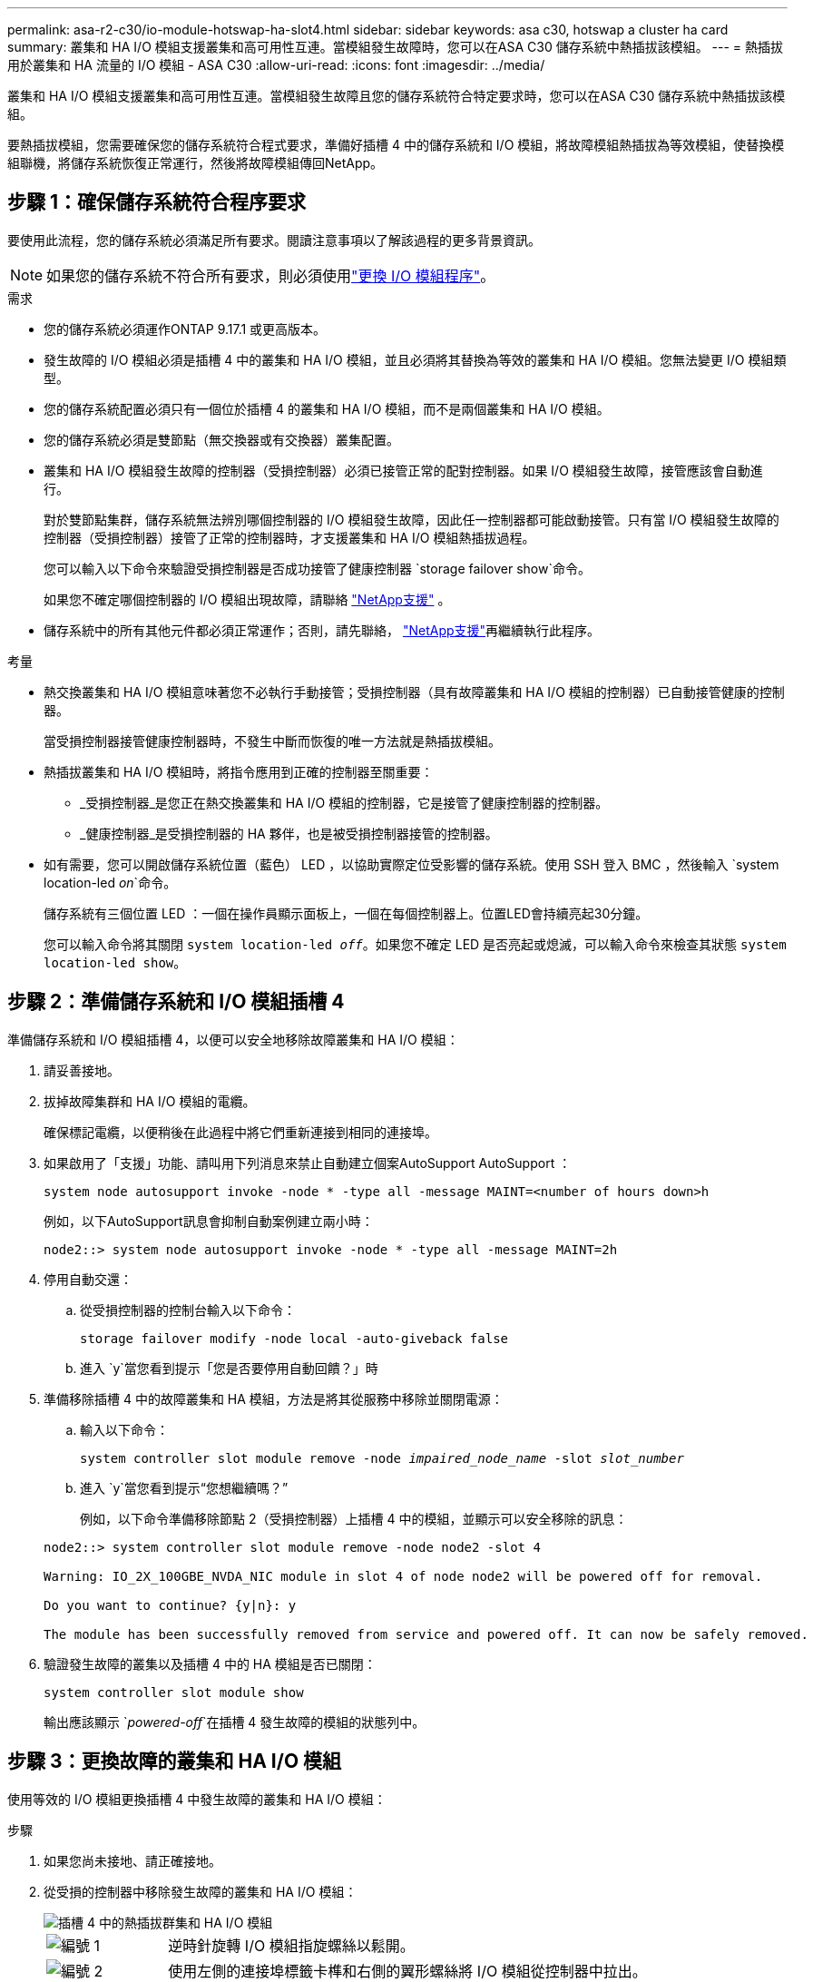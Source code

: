 ---
permalink: asa-r2-c30/io-module-hotswap-ha-slot4.html 
sidebar: sidebar 
keywords: asa c30, hotswap a cluster ha card 
summary: 叢集和 HA I/O 模組支援叢集和高可用性互連。當模組發生故障時，您可以在ASA C30 儲存系統中熱插拔該模組。 
---
= 熱插拔用於叢集和 HA 流量的 I/O 模組 - ASA C30
:allow-uri-read: 
:icons: font
:imagesdir: ../media/


[role="lead"]
叢集和 HA I/O 模組支援叢集和高可用性互連。當模組發生故障且您的儲存系統符合特定要求時，您可以在ASA C30 儲存系統中熱插拔該模組。

要熱插拔模組，您需要確保您的儲存系統符合程式要求，準備好插槽 4 中的儲存系統和 I/O 模組，將故障模組熱插拔為等效模組，使替換模組聯機，將儲存系統恢復正常運行，然後將故障模組傳回NetApp。



== 步驟 1：確保儲存系統符合程序要求

要使用此流程，您的儲存系統必須滿足所有要求。閱讀注意事項以了解該過程的更多背景資訊。


NOTE: 如果您的儲存系統不符合所有要求，則必須使用link:io-module-replace.html["更換 I/O 模組程序"]。

.需求
* 您的儲存系統必須運作ONTAP 9.17.1 或更高版本。
* 發生故障的 I/O 模組必須是插槽 4 中的叢集和 HA I/O 模組，並且必須將其替換為等效的叢集和 HA I/O 模組。您無法變更 I/O 模組類型。
* 您的儲存系統配置必須只有一個位於插槽 4 的叢集和 HA I/O 模組，而不是兩個叢集和 HA I/O 模組。
* 您的儲存系統必須是雙節點（無交換器或有交換器）叢集配置。
* 叢集和 HA I/O 模組發生故障的控制器（受損控制器）必須已接管正常的配對控制器。如果 I/O 模組發生故障，接管應該會自動進行。
+
對於雙節點集群，儲存系統無法辨別哪個控制器的 I/O 模組發生故障，因此任一控制器都可能啟動接管。只有當 I/O 模組發生故障的控制器（受損控制器）接管了正常的控制器時，才支援叢集和 HA I/O 模組熱插拔過程。

+
您可以輸入以下命令來驗證受損控制器是否成功接管了健康控制器 `storage failover show`命令。

+
如果您不確定哪個控制器的 I/O 模組出現故障，請聯絡 https://mysupport.netapp.com/site/global/dashboard["NetApp支援"] 。

* 儲存系統中的所有其他元件都必須正常運作；否則，請先聯絡， https://mysupport.netapp.com/site/global/dashboard["NetApp支援"]再繼續執行此程序。


.考量
* 熱交換叢集和 HA I/O 模組意味著您不必執行手動接管；受損控制器（具有故障叢集和 HA I/O 模組的控制器）已自動接管健康的控制器。
+
當受損控制器接管健康控制器時，不發生中斷而恢復的唯一方法就是熱插拔模組。

* 熱插拔叢集和 HA I/O 模組時，將指令應用到正確的控制器至關重要：
+
** _受損控制器_是您正在熱交換叢集和 HA I/O 模組的控制器，它是接管了健康控制器的控制器。
** _健康控制器_是受損控制器的 HA 夥伴，也是被受損控制器接管的控制器。


* 如有需要，您可以開啟儲存系統位置（藍色） LED ，以協助實際定位受影響的儲存系統。使用 SSH 登入 BMC ，然後輸入 `system location-led _on_`命令。
+
儲存系統有三個位置 LED ：一個在操作員顯示面板上，一個在每個控制器上。位置LED會持續亮起30分鐘。

+
您可以輸入命令將其關閉 `system location-led _off_`。如果您不確定 LED 是否亮起或熄滅，可以輸入命令來檢查其狀態 `system location-led show`。





== 步驟 2：準備儲存系統和 I/O 模組插槽 4

準備儲存系統和 I/O 模組插槽 4，以便可以安全地移除故障叢集和 HA I/O 模組：

. 請妥善接地。
. 拔掉故障集群和 HA I/O 模組的電纜。
+
確保標記電纜，以便稍後在此過程中將它們重新連接到相同的連接埠。

. 如果啟用了「支援」功能、請叫用下列消息來禁止自動建立個案AutoSupport AutoSupport ：
+
`system node autosupport invoke -node * -type all -message MAINT=<number of hours down>h`

+
例如，以下AutoSupport訊息會抑制自動案例建立兩小時：

+
`node2::> system node autosupport invoke -node * -type all -message MAINT=2h`

. 停用自動交還：
+
.. 從受損控制器的控制台輸入以下命令：
+
`storage failover modify -node local -auto-giveback false`

.. 進入 `y`當您看到提示「您是否要停用自動回饋？」時


. 準備移除插槽 4 中的故障叢集和 HA 模組，方法是將其從服務中移除並關閉電源：
+
.. 輸入以下命令：
+
`system controller slot module remove -node _impaired_node_name_ -slot _slot_number_`

.. 進入 `y`當您看到提示“您想繼續嗎？”
+
例如，以下命令準備移除節點 2（受損控制器）上插槽 4 中的模組，並顯示可以安全移除的訊息：

+
[listing]
----
node2::> system controller slot module remove -node node2 -slot 4

Warning: IO_2X_100GBE_NVDA_NIC module in slot 4 of node node2 will be powered off for removal.

Do you want to continue? {y|n}: y

The module has been successfully removed from service and powered off. It can now be safely removed.
----


. 驗證發生故障的叢集以及插槽 4 中的 HA 模組是否已關閉：
+
`system controller slot module show`

+
輸出應該顯示 `_powered-off_`在插槽 4 發生故障的模組的狀態列中。





== 步驟 3：更換故障的叢集和 HA I/O 模組

使用等效的 I/O 模組更換插槽 4 中發生故障的叢集和 HA I/O 模組：

.步驟
. 如果您尚未接地、請正確接地。
. 從受損的控制器中移除發生故障的叢集和 HA I/O 模組：
+
image::../media/drw_g_io_module_hotswap_slot4_ieops-2366.svg[插槽 4 中的熱插拔群集和 HA I/O 模組]

+
[cols="1,4"]
|===


 a| 
image::../media/icon_round_1.png[編號 1]
 a| 
逆時針旋轉 I/O 模組指旋螺絲以鬆開。



 a| 
image::../media/icon_round_2.png[編號 2]
 a| 
使用左側的連接埠標籤卡榫和右側的翼形螺絲將 I/O 模組從控制器中拉出。

|===
. 將替換叢集和 HA I/O 模組安裝到插槽 4 中：
+
.. 將I/O模組與插槽邊緣對齊。
.. 輕輕地將 I/O 模組完全推入插槽，確保 I/O 模組正確插入連接器。
+
您可以使用左側的卡榫和右側的翼形螺絲來推入 I/O 模組。

.. 順時針旋轉指旋螺絲以旋緊。


. 連接集群和 HA I/O 模組。




== 步驟 4：使替換叢集和 HA I/O 模組聯機

將插槽 4 中的替換叢集和 HA I/O 模組聯機，驗證模組連接埠是否已成功初始化，驗證插槽 4 是否已開啟電源，然後驗證模組是否連線並被識別。

. 使替換叢集和 HA I/O 模組連線：
+
.. 輸入以下命令：
+
`system controller slot module insert -node _impaired_node_name_ -slot _slot_name_`

.. 進入 `y`當您看到提示“您想繼續嗎？”
+
輸出應確認叢集和 HA I/O 模組已成功上線（啟動、初始化並投入使用）。

+
例如，以下命令使節點 2（受損控制器）上的插槽 4 聯機，並顯示該程序成功的訊息：

+
[listing]
----
node2::> system controller slot module insert -node node2 -slot 4

Warning: IO_2X_100GBE_NVDA_NIC module in slot 4 of node node2 will be powered on and initialized.

Do you want to continue? {y|n}: `y`

The module has been successfully powered on, initialized and placed into service.
----


. 驗證叢集和 HA I/O 模組上的每個連接埠是否已成功初始化：
+
`event log show -event \*hotplug.init*`

+

NOTE: 可能需要幾分鐘的時間才能完成所需的韌體更新和連接埠初始化。

+
輸出應顯示為群集和 HA I/O 模組上的每個連接埠記錄的 hotplug.init.success EMS 事件，其中包含 `_hotplug.init.success:_`在 `_Event_`柱子。

+
例如，以下輸出顯示叢集和 HA I/O 模組連接埠 e4b 和 e4a 的初始化成功：

+
[listing]
----
node2::> event log show -event *hotplug.init*

Time                Node             Severity      Event

------------------- ---------------- ------------- ---------------------------

7/11/2025 16:04:06  node2      NOTICE        hotplug.init.success: Initialization of ports "e4b" in slot 4 succeeded

7/11/2025 16:04:06  node2      NOTICE        hotplug.init.success: Initialization of ports "e4a" in slot 4 succeeded

2 entries were displayed.
----
. 驗證 I/O 模組插槽 4 是否已通電並準備好運作：
+
`system controller slot module show`

+
輸出應顯示插槽 4 狀態為 `_powered-on_`因此可以為替換叢集和 HA I/O 模組的運作做好準備。

. 驗證替換叢集和 HA I/O 模組是否在線並被識別。
+
從受損控制器的控制台輸入命令：

+
`system controller config show -node local -slot4`

+
如果取代叢集和 HA I/O 模組成功連線並被識別，則輸出將顯示插槽 4 的 I/O 模組訊息，包括連接埠資訊。

+
例如，您應該會看到類似以下內容的輸出：

+
[listing]
----
node2::> system controller config show -node local -slot 4

Node: node2
Sub- Device/
Slot slot Information
---- ---- -----------------------------
   4    - Dual 40G/100G Ethernet Controller CX6-DX
                  e4a MAC Address: d0:39:ea:59:69:74 (auto-100g_cr4-fd-up)
                          QSFP Vendor:        CISCO-BIZLINK
                          QSFP Part Number:   L45593-D218-D10
                          QSFP Serial Number: LCC2807GJFM-B
                  e4b MAC Address: d0:39:ea:59:69:75 (auto-100g_cr4-fd-up)
                          QSFP Vendor:        CISCO-BIZLINK
                          QSFP Part Number:   L45593-D218-D10
                          QSFP Serial Number: LCC2809G26F-A
                  Device Type:        CX6-DX PSID(NAP0000000027)
                  Firmware Version:   22.44.1700
                  Part Number:        111-05341
                  Hardware Revision:  20
                  Serial Number:      032403001370
----




== 步驟 5：恢復儲存系統正常運作

透過將儲存交還給運作狀況良好的控制器、恢復自動交還以及重新啟用AutoSupport自動案例創建，將儲存系統恢復正常運作。

.步驟
. 透過歸還存儲，使健康控制器（被接管的控制器）恢復正常運作：
+
`storage failover giveback -ofnode _healthy_node_name_`

. 從受損控制器（接管正常控制器的控制器）的控制台恢復自動交還：
+
`storage failover modify -node local -auto-giveback _true_`

. 如果啟用 AutoSupport 、請還原自動建立案例：
+
`system node autosupport invoke -node * -type all -message MAINT=end`





== 步驟6：將故障零件歸還給NetApp

如套件隨附的RMA指示所述、將故障零件退回NetApp。如 https://mysupport.netapp.com/site/info/rma["零件退貨與更換"]需詳細資訊、請參閱頁面。
